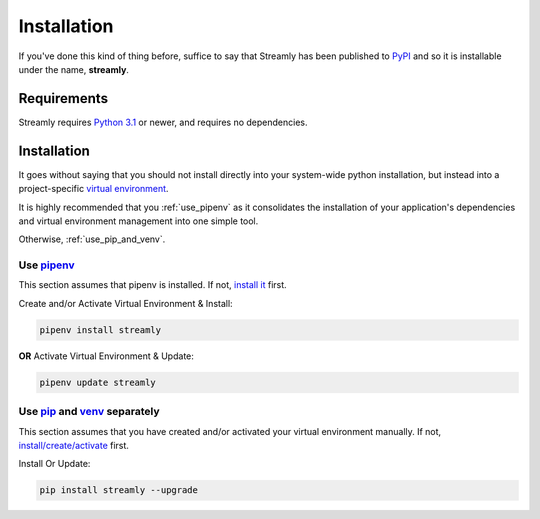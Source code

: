 ============
Installation
============

If you've done this kind of thing before, suffice to say that Streamly has been published to `PyPI <https://pypi.org/project/streamly>`_ and so it is installable under the name, **streamly**.

Requirements
------------

Streamly requires `Python 3.1 <https://www.python.org/downloads/>`_ or newer, and requires no dependencies.


Installation
------------

It goes without saying that you should not install directly into your system-wide python installation, but instead into a project-specific `virtual environment <https://packaging.python.org/tutorials/installing-packages/#creating-virtual-environments>`_.

It is highly recommended that you :ref:`use_pipenv` as it consolidates the installation of your application's dependencies and virtual environment management into one simple tool.

Otherwise, :ref:`use_pip_and_venv`.

.. _use_pipenv:

Use `pipenv <https://packaging.python.org/tutorials/managing-dependencies/>`_
^^^^^^^^^^^^^^^^^^^^^^^^^^^^^^^^^^^^^^^^^^^^^^^^^^^^^^^^^^^^^^^^^^^^^^^^^^^^^

This section assumes that pipenv is installed. If not, `install it <https://docs.pipenv.org/install/#installing-pipenv>`_ first.

Create and/or Activate Virtual Environment & Install:

.. code-block:: text

    pipenv install streamly

**OR** Activate Virtual Environment & Update:

.. code-block:: text

    pipenv update streamly

.. _use_pip_and_venv:

Use `pip <https://packaging.python.org/guides/installing-using-pip-and-virtualenv/#installing-pip>`_ and `venv <https://docs.python.org/3/library/venv.html>`_ separately
^^^^^^^^^^^^^^^^^^^^^^^^^^^^^^^^^^^^^^^^^^^^^^^^^^^^^^^^^^^^^^^^^^^^^^^^^^^^^^^^^^^^^^^^^^^^^^^^^^^^^^^^^^^^^^^^^^^^^^^^^^^^^^^^^^^^^^^^^^^^^^^^^^^^^^^^^^^^^^^^^^^^^^^^^

This section assumes that you have created and/or activated your virtual environment manually. If not, `install/create/activate <https://packaging.python.org/guides/installing-using-pip-and-virtualenv/#installing-virtualenv>`_ first.

Install Or Update:

.. code-block:: text

    pip install streamly --upgrade
